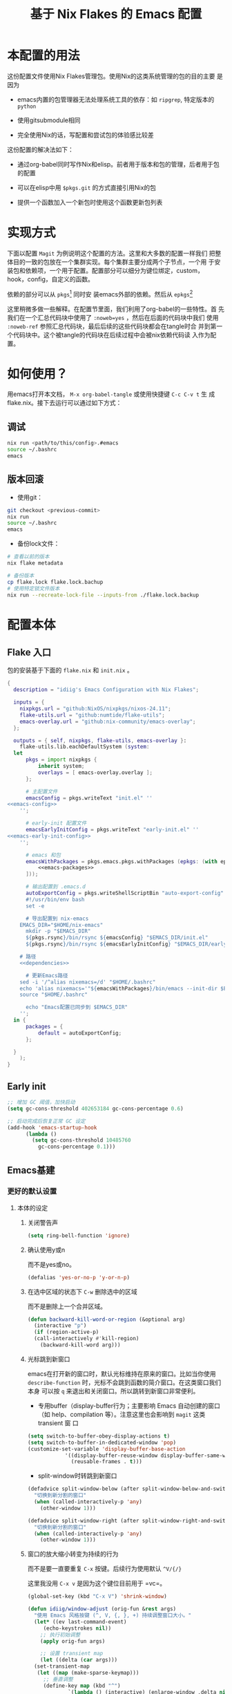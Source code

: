 :PROPERTIES:
:GPTEL_MODEL: gpt-4o-mini
:GPTEL_BACKEND: ChatGPT
:GPTEL_SYSTEM: You are a large language model living in Emacs and a helpful assistant. Respond concisely.
:GPTEL_BOUNDS: nil
:END:
#+TITLE: 基于 Nix Flakes 的 Emacs 配置

* 本配置的用法
:PROPERTIES:
:header-args: :tangle no
:END:

这份配置文件使用Nix Flakes管理包。使用Nix的这类系统管理的包的目的主要
是因为

- emacs内置的包管理器无法处理系统工具的依存：如 =ripgrep=, 特定版本的
  =python=

- 使用gitsubmodule相同

- 完全使用Nix的话，写配置和尝试包的体验感比较差

这份配置的解决法如下：

- 通过org-babel同时写作Nix和elisp。前者用于版本和包的管理，后者用于包
  的配置

- 可以在elisp中用 =$pkgs.git= 的方式直接引用Nix的包
  
- 提供一个函数加入一个新包时使用这个函数更新包列表

* 实现方式
:PROPERTIES:
:header-args: :tangle no
:END:

下面以配置 =Magit= 为例说明这个配置的方法。这里和大多数的配置一样我们
把整体目的一致的包放在一个集群实现。每个集群主要分成两个子节点，一个用
于安装包和依赖项，一个用于配置。配置部分可以细分为键位绑定，custom，
hook，config，自定义的函数。

依赖的部分可以从 =pkgs=[fn::=nixpkgs.legacyPackages.${system}=] 同时安
装emacs外部的依赖。然后从 =epkgs=[fn::=pkgs.emacs.pkgs.withPackages=]

这里稍微多做一些解释。在配置节里面，我们利用了org-babel的一些特性。首
先我们在一个汇总代码块中使用了 =:noweb=yes= ，然后在后面的代码块中我们
使用 =:noweb-ref= 参照汇总代码块，最后后续的这些代码块都会在tangle时合
并到第一个代码块中。这个被tangle的代码块在后续过程中会被nix依赖代码读
入作为配置。

* 如何使用？
:PROPERTIES:
:header-args: :tangle no
:END:

用emacs打开本文档， =M-x org-babel-tangle= 或使用快捷键 =C-c C-v t= 生
成flake.nix。接下去运行可以通过如下方式：

** 调试
#+begin_src sh
  nix run <path/to/this/config>.#emacs
  source ~/.bashrc
  emacs
  #+end_src

** 版本回滚

- 使用git：
#+begin_src sh
  git checkout <previous-commit>
  nix run
  source ~/.bashrc
  emacs
#+end_src

- 备份lock文件：
#+begin_src sh
  # 查看以前的版本
  nix flake metadata

  # 备份版本
  cp flake.lock flake.lock.bachup
  # 使用特定锁文件版本
  nix run --recreate-lock-file --inputs-from ./flake.lock.backup
#+end_src

* 配置本体
:PROPERTIES:
:header-args: :tangle no
:END:

** Flake 入口

包的安装基于下面的 =flake.nix= 和 =init.nix= 。

#+BEGIN_SRC nix :tangle flake.nix :noweb yes
  {
    description = "idiig's Emacs Configuration with Nix Flakes";

    inputs = {
      nixpkgs.url = "github:NixOS/nixpkgs/nixos-24.11";
      flake-utils.url = "github:numtide/flake-utils";
      emacs-overlay.url = "github:nix-community/emacs-overlay";
    };

    outputs = { self, nixpkgs, flake-utils, emacs-overlay }:
      flake-utils.lib.eachDefaultSystem (system:
	let
		pkgs = import nixpkgs {
			inherit system;
			overlays = [ emacs-overlay.overlay ];
		};

		# 主配置文件
		emacsConfig = pkgs.writeText "init.el" ''
  <<emacs-config>>
	  '';

		# early-init 配置文件
		emacsEarlyInitConfig = pkgs.writeText "early-init.el" ''
  <<emacs-early-init-config>>
	  '';

		# emacs 和包
		emacsWithPackages = pkgs.emacs.pkgs.withPackages (epkgs: (with epkgs; [
			<<emacs-packages>>
		]));

		# 输出配置到 .emacs.d
		autoExportConfig = pkgs.writeShellScriptBin "auto-export-config" ''
	    #!/usr/bin/env bash
	    set -e

	    # 导出配置到 nix-emacs
      EMACS_DIR="$HOME/nix-emacs"
	    mkdir -p "$EMACS_DIR"
	    ${pkgs.rsync}/bin/rsync ${emacsConfig} "$EMACS_DIR/init.el"
	    ${pkgs.rsync}/bin/rsync ${emacsEarlyInitConfig} "$EMACS_DIR/early-init.el"

      # 路径
      <<dependencies>>

	    # 更新Emacs路径
      sed -i '/^alias nixemacs=/d' "$HOME/.bashrc"
      echo 'alias nixemacs='"${emacsWithPackages}/bin/emacs --init-dir $EMACS_DIR" >> "$HOME/.bashrc"
      source "$HOME/.bashrc"

	    echo "Emacs配置已同步到 $EMACS_DIR"
	  '';
	in {
		packages = {
			default = autoExportConfig;
		};

	}
      );
  }
#+END_SRC

** Early init
:PROPERTIES:
:header-args: :noweb-ref emacs-early-init-config
:END:

#+begin_src emacs-lisp
  ;; 增加 GC 阈值，加快启动
  (setq gc-cons-threshold 402653184 gc-cons-percentage 0.6)

  ;; 启动完成后恢复正常 GC 设定
  (add-hook 'emacs-startup-hook
	    (lambda ()
	      (setq gc-cons-threshold 10485760
		    gc-cons-percentage 0.1)))
#+end_src

** Emacs基建
*** 更好的默认设置
**** 本体的设定
:PROPERTIES:
:header-args: :noweb-ref emacs-config
:END:

***** 关闭警告声
#+begin_src emacs-lisp
  (setq ring-bell-function 'ignore)
#+end_src

***** 确认使用y或n

而不是yes或no。
#+begin_src emacs-lisp
  (defalias 'yes-or-no-p 'y-or-n-p)
#+end_src

***** 在选中区域的状态下 =C-w= 删除选中的区域

而不是删除上一个合并区域。
#+begin_src emacs-lisp
  (defun backward-kill-word-or-region (&optional arg)
    (interactive "p")
    (if (region-active-p)
	(call-interactively #'kill-region)
      (backward-kill-word arg)))
#+end_src

***** 光标跳到新窗口

emacs在打开新的窗口时，默认光标维持在原来的窗口。比如当你使用
=describe-function= 时，光标不会跳到函数的简介窗口。在这类窗口我们本身
可以按 =q= 来退出和关闭窗口。所以跳转到新窗口非常便利。

- 专用buffer（display-buffer行为；主要影响 Emacs 自动创建的窗口（如
  help、compilation 等）。注意这里也会影响到 =magit= 这类 transient 窗
  口
#+begin_src emacs-lisp
  (setq switch-to-buffer-obey-display-actions t)
  (setq switch-to-buffer-in-dedicated-window 'pop)
  (customize-set-variable 'display-buffer-base-action
			  '((display-buffer-reuse-window display-buffer-same-window)
			    (reusable-frames . t)))
#+end_src

- split-window时转跳到新窗口
#+begin_src emacs-lisp
  (defadvice split-window-below (after split-window-below-and-switch activate)
    "切换到新分割的窗口"
    (when (called-interactively-p 'any)
      (other-window 1)))

  (defadvice split-window-right (after split-window-right-and-switch activate)
    "切换到新分割的窗口"
    (when (called-interactively-p 'any)
      (other-window 1)))
#+end_src

***** 窗口的放大缩小转变为持续的行为
而不是要一直要重复 =C-x= 按键。后续行为使用默认 =^V/{/}=

这里我没用 =C-x v= 是因为这个键位目前用于 =vc=。

#+begin_src emacs-lisp
  (global-set-key (kbd "C-x V") 'shrink-window)

  (defun idiig/window-adjust (orig-fun &rest args)
    "使用 Emacs 风格按键 (^, V, {, }, +) 持续调整窗口大小。"
    (let* ((ev last-command-event)
	   (echo-keystrokes nil))
      ;; 执行初始调整
      (apply orig-fun args)

      ;; 设置 transient map
      (let ((delta (car args))) 
	(set-transient-map
	 (let ((map (make-sparse-keymap)))
	   ;; 垂直调整
	   (define-key map (kbd "^")
		       `(lambda () (interactive) (enlarge-window ,delta nil)))
	   (define-key map (kbd "V")
		       `(lambda () (interactive) (shrink-window ,delta nil)))

	   ;; 水平调整
	   (define-key map (kbd "{")
		       `(lambda () (interactive) (shrink-window ,delta t)))
	   (define-key map (kbd "}")
		       `(lambda () (interactive) (enlarge-window ,delta t)))

	   ;; 平衡窗口
	   (define-key map (kbd "+")
		       (lambda () (interactive) (balance-windows)))
	   map)
	 nil nil
	 "Use %k for further adjustment"))))

  ;; ;; 如果需要移除 advice:
  ;; (advice-remove 'enlarge-window #'idiig/window-adjust)
  ;; (advice-remove 'shrink-window #'idiig/window-adjust)
  ;; (advice-remove 'enlarge-window-horizontally #'idiig/window-adjust)
  ;; (advice-remove 'shrink-window-horizontally #'idiig/window-adjust)

  ;; 添加 advice
  (advice-add 'enlarge-window :around #'idiig/window-adjust)
  (advice-add 'shrink-window :around #'idiig/window-adjust)
  (advice-add 'enlarge-window-horizontally :around #'idiig/window-adjust)
  (advice-add 'shrink-window-horizontally :around #'idiig/window-adjust)
#+end_src

**** 检索（ctrlf）

针对当前buffer利用 =Ctrlf= 而不在使用swiper和helm这类型的检索方式。
***** 依赖
:PROPERTIES:
:header-args: :noweb-ref emacs-packages
:END:

#+BEGIN_SRC nix 
  ctrlf
#+END_SRC

***** 配置
:PROPERTIES:
:header-args: :noweb-ref emacs-config
:END:

#+begin_src emacs-lisp
  (require 'ctrlf)
  (ctrlf-mode +1)
#+end_src

** CJK字体

这里我统一使用的是Sarasa的等宽字体，可以避免2个问题：
- 输入latin以后输入cjk文字以后，由于字体高度不等导致行高抖动
- 方便org等表格等宽表示

*** 依赖
:PROPERTIES:
:header-args: :noweb-ref dependencies
:END:
#+begin_src sh
  mkdir -p "$HOME/.local/share/fonts/truetype/"
  ${pkgs.rsync}/bin/rsync -av ${pkgs.sarasa-gothic}/share/fonts/truetype/ "$HOME/.local/share/fonts/sarasa-gothic/"
  fc-cache -f -v ~/.local/share/fonts/
#+end_src

*** 配置
:PROPERTIES:
:header-args: :noweb-ref emacs-config
:END:

#+begin_src emacs-lisp
  (add-hook 'after-init-hook
	    (lambda ()
	      (let ((my-font-height 130)
		    (my-font "Sarasa Mono SC"))
		(set-face-attribute 'default nil :family my-font :height my-font-height))))

  ;; 工具栏，菜单保持默认字体
  (set-face-attribute 'menu nil :inherit 'unspecified)
  (set-face-attribute 'tool-bar nil :inherit 'unspecified)
#+end_src

** 日文

*** 输入法

**** 依赖
:PROPERTIES:
:header-args: :noweb-ref emacs-packages
:END:

#+BEGIN_SRC nix 
  ddskk
#+END_SRC

**** 配置
:PROPERTIES:
:header-args: :noweb-ref emacs-config
:END:

#+begin_src emacs-lisp
  (global-set-key (kbd "C-x j") 'skk-mode)

  (with-eval-after-load 'ddskk
    (setq skk-server-inhibit-startup-server nil)
    (setq skk-server-host "localhost")
    (setq skk-server-portnum 55100)
    (setq skk-share-private-jisyo t)

    ;; 候补显示设置
    (setq skk-show-inline t)
    (setq skk-show-tooltip t)
    (setq skk-show-candidates-always-pop-to-buffer t)
    (setq skk-henkan-show-candidates-rows 2)

    ;; 行为设置
    (setq skk-egg-like-newline t)
    (setq skk-delete-implies-kakutei nil)
    (setq skk-use-look t)
    (setq skk-auto-insert-paren t)
    (setq skk-henkan-strict-okuri-precedence t)

    ;; 加载额外功能
    (require 'skk-hint)
    (add-hook 'skk-load-hook
	      (lambda ()
		(require 'context-skk)))

    ;; 片假名转换设置
    (setq skk-search-katakana 'jisx0201-kana))

  ;; (require 'ddskk nil t)
#+end_src

*** TODO 检索（Migemo）
**** 依赖
:PROPERTIES:
:header-args: :noweb-ref emacs-packages
:END:
**** 配置
:PROPERTIES:
:header-args: :noweb-ref emacs-config
:END:

** 中文

*** 输入法

**** 依赖
:PROPERTIES:
:header-args: :noweb-ref emacs-packages
:END:

#+BEGIN_SRC nix 
  # (pkgs.emacsPackages.pyim.overrideAttrs (old: {
  #     nativeComp = false;
  # }))
  pyim
    pyim-basedict
#+END_SRC

**** 配置
:PROPERTIES:
:header-args: :noweb-ref emacs-config
:END:

***** 基础设定
#+begin_src emacs-lisp
  (with-eval-after-load 'pyim
    ;; 基本设置
    (setq default-input-method "pyim")
    (setq pyim-dcache-directory "~/.emacs.d/.cache/pyim/dcache/")
    ;; 输入法设置为全拼
    (setq pyim-default-scheme 'quanpin)
    ;; 启用搜索功能
    (pyim-isearch-mode 1)
    ;; 选词框设置
    (setq pyim-page-tooltip 'popup)
    (setq pyim-page-length 5)
    ;; 加载并启用基础词库
    (require 'pyim-basedict)
    (pyim-basedict-enable))

  ;; diminish 设置 (如果使用 diminish)
  (with-eval-after-load 'diminish
    (diminish 'pyim-isearch-mode))
#+end_src

***** TODO 正则表达交互

目前支持

- 在minibuffer中用 =C-Ret= 把单字拼音转换为该读音本身代表的中文正则表达
- =M-x idiig/toggle-pyim-region= 用于开关中文的forward-word和backward
- 激活进入pyim时，自动开启中文的forward和backward
  
#+begin_src emacs-lisp
  (with-eval-after-load 'pyim
    (require 'pyim-cstring-utils)

    ;; C-return 把当前选中的位置转换为正则表达
    (define-key minibuffer-local-map (kbd "C-<return>") 'pyim-cregexp-convert-at-point)

    (defvar idiig/pyim-region-enabled nil
      "记录pyim区域功能是否启用的状态变量。")

    (defun idiig/toggle-pyim-region ()
      "切换pyim的单词移动功能。
  当启用时，会将forward-word和backward-word重映射为pyim的相应函数；
  当禁用时，会恢复原来的映射。"
      (interactive)
      (call-interactively #'pyim-activate)
      (call-interactively #'pyim-deactivate)
      (if idiig/pyim-region-enabled
	  (progn
	    (idiig/disable-pyim-region)
	    (setq idiig/pyim-region-enabled nil)
	    (message "已禁用pyim区域功能"))
	(progn
	  (idiig/enable-pyim-region)
	  (setq idiig/pyim-region-enabled t)
	  (message "已启用pyim区域功能"))))

    (defun idiig/enable-pyim-region (&rest _)
      "启用pyim的单词移动建议。"
      (global-set-key [remap forward-word] 'pyim-forward-word)
      (global-set-key [remap backward-word] 'pyim-backward-word))

    (defun idiig/disable-pyim-region (&rest _)
      "禁用pyim的单词移动建议。"
      (global-unset-key [remap forward-word])
      (global-unset-key [remap backward-word]))

    ;; ;; 挂钩到 pyim 的启用/禁用钩子上
    ;; (advice-remove 'pyim-deactivate #'idiig/disable-pyim-region)
    ;; (advice-remove 'pyim-activate #'idiig/enable-pyim-region)
    ;; (advice-add 'pyim-deactivate :after #'idiig/disable-pyim-region)
    (advice-add 'pyim-activate :after #'idiig/enable-pyim-region))
#+end_src

***** Orderless交互
#+begin_src emacs-lisp
  ;; 确保在 orderless 加载后再加载这些配置
  (with-eval-after-load 'orderless
    ;; 拼音检索字符串功能
    (defun zh-orderless-regexp (orig_func component)
      (call-interactively #'pyim-activate)
      (call-interactively #'pyim-deactivate)
      (let ((result (funcall orig_func component)))
	(pyim-cregexp-build result)))
    (advice-add 'orderless-regexp :around #'zh-orderless-regexp))
#+end_src

** Git相关配置

*** 依赖
:PROPERTIES:
:header-args: :noweb-ref emacs-packages
:END:

**** Magit
#+BEGIN_SRC nix
  magit
#+END_SRC

**** Git 目录路径
#+begin_src emacs-lisp  :noweb-ref emacs-config
  (add-to-list 'exec-path "${pkgs.git}/bin")
#+end_src

*** 配置
:PROPERTIES:
:header-args: :noweb-ref emacs-config
:END:

**** Magit

***** 基础设定
#+BEGIN_SRC emacs-lisp
  (require 'magit)
#+END_SRC

** 编程语言
*** 我有可能使用的语言
:PROPERTIES:
:header-args: :noweb-ref emacs-config
:END:

#+begin_src emacs-lisp
  (defvar idiig/language-list
    '("emacs-lisp" "python" "C" "shell" "js" "clojure" "css" "nix"
      "dot" "gnuplot" "R" "sql" "awk" "haskell" "latex" "lisp"
      "org" "julia" "scheme" "sqlite")
    "支持的编程语言列表。")
#+end_src

** Org Mode相关配置
*** Org本体
:PROPERTIES:
:header-args: :noweb-ref emacs-config
:END:

**** 函数与advice

=org-insert-structure-template= 后选择 =s= (src block) 时自动提示插入代码块的语言

#+begin_src emacs-lisp
  (with-eval-after-load 'org
    (defun idiig/org-insert-structure-template-src-advice (orig-fun type)
      "Advice for org-insert-structure-template to handle src blocks."
      (if (string= type "src")  ; 判断条件为 "src"
	  (let ((selected-type (ido-completing-read "Source code type: " idiig/language-list)))
	    (funcall orig-fun (format "src %s" selected-type)))
	(funcall orig-fun type)))

    (advice-add 'org-insert-structure-template :around #'idiig/org-insert-structure-template-src-advice))
#+end_src

**** 代码块支持语言
***** 依赖
由于 =ob-nix= 还没有默认。我们需要添加这些依赖

#+begin_src nix :noweb-ref emacs-packages
  ob-nix
#+end_src

***** 配置
#+begin_src emacs-lisp
  (defun idiig/load-org-babel-languages ()
    "根据 `idiig/language-list` 启用 `org-babel` 语言。"
    (let ((languages '()))
      (dolist (lang idiig/language-list)
	(push (cons (intern lang) t) languages)) ;; 将字符串转换为符号
      (org-babel-do-load-languages 'org-babel-load-languages languages)))

  (add-hook 'org-mode-hook #'idiig/load-org-babel-languages)
#+end_src

**** TODO 基础设定

: custom
#+BEGIN_SRC emacs-lisp
  (with-eval-after-load 'org
    (setq org-support-shift-select 2)  ; 允许shift用于选择
    ;; (require 'org-tempo)               ; 允许<Tab补齐org插入环境
    )
#+END_SRC

** AI辅助功能

*** 文档写作

**** gptel.el

***** 依赖
:PROPERTIES:
:header-args: :noweb-ref emacs-packages
:END:

#+BEGIN_SRC nix
  gptel
#+END_SRC

***** TODO 配置
:PROPERTIES:
:header-args: :noweb-ref emacs-config
:END:

*** Aider

**** 依赖
:PROPERTIES:
:header-args: :noweb-ref emacs-packages
:END:

***** TODO Aider.el
#+BEGIN_SRC nix
  # aider
#+END_SRC

***** Aider 目录路径
#+begin_src emacs-lisp  :noweb-ref emacs-config
  (add-to-list 'exec-path "${pkgs.aider-chat}/bin")
#+end_src

**** TODO 配置
:PROPERTIES:
:header-args: :noweb-ref emacs-config
:END:

** 模态编辑（Meow）
*** 依赖
:PROPERTIES:
:header-args: :noweb-ref emacs-packages
:END:
#+begin_src nix
  meow
  meow-tree-sitter
#+end_src

*** 配置
:PROPERTIES:
:header-args: :noweb-ref emacs-config
:END:

#+begin_src emacs-lisp
  ;; (defalias 'meow-visit #'ctrlf-forward-default) ; 需要ctrlf

  ;; https://github.com/meow-edit/meow/blob/master/KEYBINDING_QWERTY.org
  (defun meow-setup ()
    (setq meow-cheatsheet-layout meow-cheatsheet-layout-qwerty)
    (meow-motion-define-key
     '("j" . meow-next)
     '("k" . meow-prev)
     '("<escape>" . ignore))
    (meow-leader-define-key
     ;; Use SPC (0-9) for digit arguments.
     '("1" . meow-digit-argument)
     '("2" . meow-digit-argument)
     '("3" . meow-digit-argument)
     '("4" . meow-digit-argument)
     '("5" . meow-digit-argument)
     '("6" . meow-digit-argument)
     '("7" . meow-digit-argument)
     '("8" . meow-digit-argument)
     '("9" . meow-digit-argument)
     '("0" . meow-digit-argument)
     '("/" . meow-keypad-describe-key)
     '("?" . meow-cheatsheet))
    (meow-normal-define-key
     '("0" . meow-expand-0)
     '("9" . meow-expand-9)
     '("8" . meow-expand-8)
     '("7" . meow-expand-7)
     '("6" . meow-expand-6)
     '("5" . meow-expand-5)
     '("4" . meow-expand-4)
     '("3" . meow-expand-3)
     '("2" . meow-expand-2)
     '("1" . meow-expand-1)
     '("-" . negative-argument)
     '(";" . meow-reverse)
     '("," . meow-inner-of-thing)
     '("." . meow-bounds-of-thing)
     '("[" . meow-beginning-of-thing)
     '("]" . meow-end-of-thing)
     '("a" . meow-append)
     '("A" . meow-open-below)
     '("b" . meow-back-word)
     '("B" . meow-back-symbol)
     '("c" . meow-change)
     '("d" . meow-delete)
     '("D" . meow-backward-delete)
     '("e" . meow-next-word)
     '("E" . meow-next-symbol)
     '("f" . meow-find)
     '("g" . meow-cancel-selection)
     '("G" . meow-grab)
     '("h" . meow-left)
     '("H" . meow-left-expand)
     '("i" . meow-insert)
     '("I" . meow-open-above)
     '("j" . meow-next)
     '("J" . meow-next-expand)
     '("k" . meow-prev)
     '("K" . meow-prev-expand)
     '("l" . meow-right)
     '("L" . meow-right-expand)
     '("m" . meow-join)
     '("n" . meow-search)
     '("o" . meow-block)
     '("O" . meow-to-block)
     '("p" . meow-yank)
     '("q" . meow-quit)
     '("Q" . meow-goto-line)
     '("r" . meow-replace)
     '("R" . meow-swap-grab)
     '("s" . meow-kill)
     '("t" . meow-till)
     '("u" . meow-undo)
     '("U" . meow-undo-in-selection)
     '("v" . meow-visit)
     '("w" . meow-mark-word)
     '("W" . meow-mark-symbol)
     '("x" . meow-line)
     '("X" . meow-goto-line)
     '("y" . meow-save)
     '("Y" . meow-sync-grab)
     '("z" . meow-pop-selection)
     '("'" . repeat)
     '("<escape>" . ignore)))

  (require 'meow)
  (meow-setup)
  (meow-global-mode 1)
#+end_src

给meow增加treesitter的功能：
#+begin_src emacs-lisp
  (require 'meow-tree-sitter)
  (meow-tree-sitter-register-defaults)  
#+end_src

在 meow-edit 退出 insert-state 时，当前输入方式自动被关闭，而再次进入
insert-state 时重新打开输入方式：
#+begin_src emacs-lisp
  (defvar-local the-late-input-method nil)
  (add-hook 'meow-insert-enter-hook
	    (lambda ()
	      (activate-input-method the-late-input-method)))
  (add-hook 'meow-insert-exit-hook
	    (lambda ()
	      (setq the-late-input-method current-input-method)
	      (deactivate-input-method)))
#+end_src
